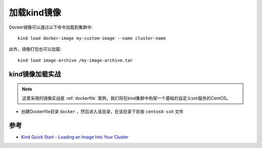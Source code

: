.. _load_kind_image:

================================
加载kind镜像
================================

Docker镜像可以通过以下命令加载到集群中::

   kind load docker-image my-custom-image --name cluster-name

此外，镜像打包也可以加载::

   kind load image-archive /my-image-archive.tar

kind镜像加载实战
=================

.. note::

   这里采用的镜像实战是 :ref:`dockerfile` 案例，我们将在kind集群中构架一个基础的自定义ssh服务的CentOS。

- 创建Dockerfile目录 ``docker`` ，然后进入该目录，在该目录下存放 ``centos8-ssh`` 文件



参考
======

- `Kind Quick Start - Loading an Image Into Your Cluster <https://kind.sigs.k8s.io/docs/user/quick-start/>`_

